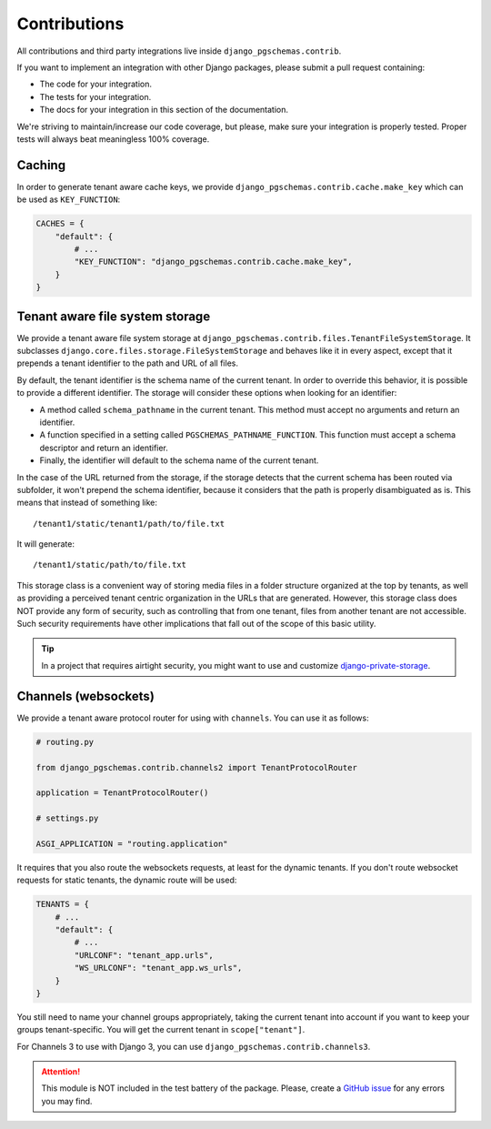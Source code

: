 Contributions
=============

All contributions and third party integrations live inside
``django_pgschemas.contrib``.

If you want to implement an integration with other Django packages, please
submit a pull request containing:

* The code for your integration.
* The tests for your integration.
* The docs for your integration in this section of the documentation.

We're striving to maintain/increase our code coverage, but please, make sure your
integration is properly tested. Proper tests will always beat meaningless 100%
coverage.

Caching
-------

In order to generate tenant aware cache keys, we provide
``django_pgschemas.contrib.cache.make_key`` which can be used as
``KEY_FUNCTION``:

.. code-block:: python

    CACHES = {
        "default": {
            # ...
            "KEY_FUNCTION": "django_pgschemas.contrib.cache.make_key",
        }
    }


Tenant aware file system storage
--------------------------------

We provide a tenant aware file system storage at
``django_pgschemas.contrib.files.TenantFileSystemStorage``. It subclasses
``django.core.files.storage.FileSystemStorage`` and behaves like it in every
aspect, except that it prepends a tenant identifier to the path and URL of all
files.

By default, the tenant identifier is the schema name of the current tenant. In
order to override this behavior, it is possible to provide a different
identifier. The storage will consider these options when looking for an
identifier:

* A method called ``schema_pathname`` in the current tenant. This method must
  accept no arguments and return an identifier.
* A function specified in a setting called ``PGSCHEMAS_PATHNAME_FUNCTION``. This
  function must accept a schema descriptor and return an identifier.
* Finally, the identifier will default to the schema name of the current tenant.

In the case of the URL returned from the storage, if the storage detects that
the current schema has been routed via subfolder, it won't prepend the schema
identifier, because it considers that the path is properly disambiguated as is.
This means that instead of something like::

    /tenant1/static/tenant1/path/to/file.txt

It will generate::

    /tenant1/static/path/to/file.txt

This storage class is a convenient way of storing media files in a folder
structure organized at the top by tenants, as well as providing a perceived
tenant centric organization in the URLs that are generated. However, this
storage class does NOT provide any form of security, such as controlling that
from one tenant, files from another tenant are not accessible. Such security
requirements have other implications that fall out of the scope of this basic
utility.

.. tip::

    In a project that requires airtight security, you might want to use and
    customize `django-private-storage`_.

.. _django-private-storage: https://github.com/edoburu/django-private-storage

Channels (websockets)
---------------------

We provide a tenant aware protocol router for using with ``channels``. You can
use it as follows:

.. code-block:: python

    # routing.py

    from django_pgschemas.contrib.channels2 import TenantProtocolRouter

    application = TenantProtocolRouter()

    # settings.py

    ASGI_APPLICATION = "routing.application"

It requires that you also route the websockets requests, at least for the
dynamic tenants. If you don't route websocket requests for static tenants, the
dynamic route will be used:

.. code-block:: python

    TENANTS = {
        # ...
        "default": {
            # ...
            "URLCONF": "tenant_app.urls",
            "WS_URLCONF": "tenant_app.ws_urls",
        }
    }

You still need to name your channel groups appropriately, taking the
current tenant into account if you want to keep your groups tenant-specific.
You will get the current tenant in ``scope["tenant"]``.

For Channels 3 to use with Django 3, you can use
``django_pgschemas.contrib.channels3``.

.. attention::

    This module is NOT included in the test battery of the package.
    Please, create a `GitHub issue`_ for any errors you may find.

.. _GitHub issue: https://github.com/lorinkoz/django-pgschemas/issues

